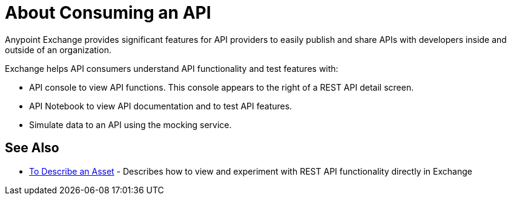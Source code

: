 = About Consuming an API

Anypoint Exchange provides significant features for API providers to easily publish and share APIs with developers inside and outside of an organization. 

Exchange helps API consumers understand API functionality and test features with:

* API console to view API functions. This console appears to the right of a REST API detail screen.
* API Notebook to view API documentation and to test API features.
* Simulate data to an API using the mocking service.

== See Also

* link:/anypoint-exchange/to-describe-an-asset[To Describe an Asset] - Describes how to 
view and experiment with REST API functionality directly in Exchange
